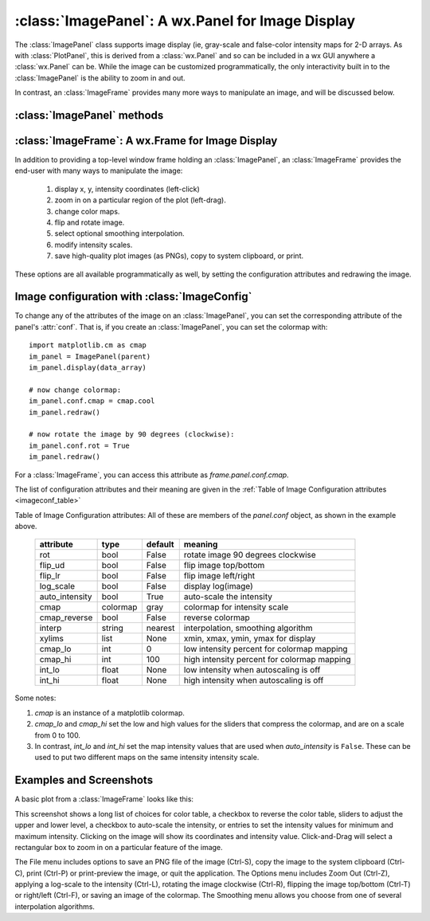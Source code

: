 
==========================================================
:class:`ImagePanel`:  A wx.Panel for Image Display
==========================================================

The :class:`ImagePanel` class supports image display (ie, gray-scale and
false-color intensity maps for 2-D arrays.  As with :class:`PlotPanel`,
this is derived from a :class:`wx.Panel` and so can be included in a wx GUI
anywhere a :class:`wx.Panel` can be.  While the image can be customized
programmatically, the only interactivity built in to the
:class:`ImagePanel` is the ability to zoom in and out.

In contrast, an :class:`ImageFrame` provides many more ways to manipulate
an image, and will be discussed below.

.. class:: ImagePanel(parent[, size=(4.5, 4.0)[, dpi=96[, messenger=None[, data_callback=None[, **kws]]]]])

   Create an Image Panel, a :class:`wx.Panel`

   :param parent: wx parent object.
   :param size:   figure size in inches.
   :param dpi:    dots per inch for figure.
   :param messenger: function for accepting output messages.
   :type messenger: callable or ``None``
   :param data_callback: function to call with new data, on :meth:`display`
   :type data_callback: callable or ``None``

   The *size*, and *dpi* arguments are sent to matplotlib's
   :class:`Figure`.  The *messenger* should should be a function that
   accepts text messages from the panel for informational display.  The
   default value is to use :func:`sys.stdout.write`.

   The *data_callback* is useful if some parent frame wants to know if the
   data has been changed with :meth:`display`.  :class:`ImageFrame` uses
   this to display the intensity max/min values.

   Extra keyword parameters are sent to the wx.Panel.

   The configuration settings for an image (its colormap, smoothing,
   orientation, and so on) are controlled through configuration
   attributes.

:class:`ImagePanel` methods
====================================================================

.. method:: display(data[, x=None[, y=None[, **kws]]])

   display a new image from the 2-D numpy array *data*.  If provided, the
   *x* and *y* values will be used for display purposes, as to give scales
   to the pixels of the data.

   Additional keyword arguments will be sent to a *data_callback* function,
   if that has been defined.

.. method: clear()

  clear the image

.. method: redraw()

  redraw the image, as when the configuration attributes have been changed.

:class:`ImageFrame`:  A wx.Frame for Image Display
==========================================================

In addition to providing a top-level window frame holding an
:class:`ImagePanel`, an :class:`ImageFrame` provides the end-user with many ways to
manipulate the image:

   1. display x, y, intensity coordinates (left-click)
   2. zoom in on a particular region of the plot (left-drag).
   3. change color maps.
   4. flip and rotate image.
   5. select optional smoothing interpolation.
   6. modify intensity scales.
   7. save high-quality plot images (as PNGs), copy to system clipboard, or print.

These options are all available programmatically as well, by setting the
configuration attributes and redrawing the image.

.. class:: ImageFrame(parent[, size=(550, 450)[, **kws]])


   Create an Image Frame, a :class:`wx.Frame`.


Image configuration with :class:`ImageConfig`
==============================================================

To change any of the attributes of the image on an :class:`ImagePanel`, you
can set the corresponding attribute of the panel's :attr:`conf`.   That is,
if you create an :class:`ImagePanel`, you can set the colormap with::

    import matplotlib.cm as cmap
    im_panel = ImagePanel(parent)
    im_panel.display(data_array)

    # now change colormap:
    im_panel.conf.cmap = cmap.cool
    im_panel.redraw()

    # now rotate the image by 90 degrees (clockwise):
    im_panel.conf.rot = True
    im_panel.redraw()

For a :class:`ImageFrame`, you can access this attribute as *frame.panel.conf.cmap*.

The list of configuration attributes and their meaning are given in the
:ref:`Table of Image Configuration attributes <imageconf_table>`

.. _imageconf_table:

Table of Image Configuration attributes:  All of these are members of the
*panel.conf* object, as shown in the example above.

  +----------------+------------+---------+---------------------------------------------+
  | attribute      |   type     | default | meaning                                     |
  +================+============+=========+=============================================+
  | rot            | bool       | False   | rotate image 90 degrees clockwise           |
  +----------------+------------+---------+---------------------------------------------+
  | flip_ud        | bool       | False   | flip image top/bottom                       |
  +----------------+------------+---------+---------------------------------------------+
  | flip_lr        | bool       | False   | flip image left/right                       |
  +----------------+------------+---------+---------------------------------------------+
  | log_scale      | bool       | False   | display log(image)                          |
  +----------------+------------+---------+---------------------------------------------+
  | auto_intensity | bool       | True    | auto-scale the intensity                    |
  +----------------+------------+---------+---------------------------------------------+
  | cmap           | colormap   | gray    | colormap for intensity scale                |
  +----------------+------------+---------+---------------------------------------------+
  | cmap_reverse   | bool       | False   | reverse colormap                            |
  +----------------+------------+---------+---------------------------------------------+
  | interp         | string     | nearest | interpolation, smoothing algorithm          |
  +----------------+------------+---------+---------------------------------------------+
  | xylims         | list       | None    | xmin, xmax, ymin, ymax for display          |
  +----------------+------------+---------+---------------------------------------------+
  | cmap_lo        | int        | 0       | low intensity percent for colormap mapping  |
  +----------------+------------+---------+---------------------------------------------+
  | cmap_hi        | int        | 100     | high intensity percent for colormap mapping |
  +----------------+------------+---------+---------------------------------------------+
  | int_lo         | float      | None    | low intensity when autoscaling is off       |
  +----------------+------------+---------+---------------------------------------------+
  | int_hi         | float      | None    | high intensity when autoscaling is off      |
  +----------------+------------+---------+---------------------------------------------+

Some notes:

1. *cmap* is an instance of a matplotlib colormap. 
2. *cmap_lo* and *cmap_hi* set the low and high values for the sliders that compress the
   colormap, and are on a scale from 0 to 100.  
3. In contrast, *int_lo* and *int_hi* set the map intensity values that are used when
   *auto_intensity* is ``False``.  These can be used to put two different maps on the
   same intensity intensity scale.   

Examples and Screenshots
====================================================================

A basic plot from a :class:`ImageFrame` looks like this:

.. image:: images/imagedisplay.png

This screenshot shows a long list of choices for color table, a checkbox to
reverse the color table, sliders to adjust the upper and lower level, a
checkbox to auto-scale the intensity, or entries to set the intensity
values for minimum and maximum intensity.  Clicking on the image will show
its coordinates and intensity value.  Click-and-Drag will select a
rectangular box to zoom in on a particular feature of the image.

The File menu includes options to save an PNG file of the image (Ctrl-S),
copy the image to the system clipboard (Ctrl-C), print (Ctrl-P) or
print-preview the image, or quit the application.   The Options menu
includes Zoom Out (Ctrl-Z), applying a log-scale to the intensity (Ctrl-L),
rotating the image clockwise (Ctrl-R), flipping the image top/bottom
(Ctrl-T) or right/left (Ctrl-F), or saving an image of the colormap.
The Smoothing menu allows you choose from one of several interpolation
algorithms.

